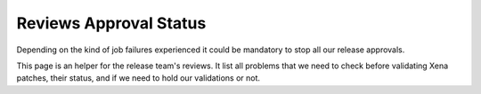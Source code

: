 =======================
Reviews Approval Status
=======================

Depending on the kind of job failures experienced it could be mandatory
to stop all our release approvals.

This page is an helper for the release team's reviews. It list all problems
that we need to check before validating Xena patches, their status, and if
we need to hold our validations or not.

.. datatemplate::
   :source: approval_status.yaml
   :template: approval_status_table.tmpl
